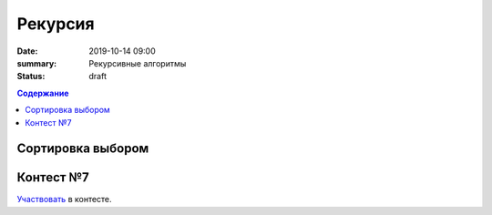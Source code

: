 Рекурсия
############################################

:date: 2019-10-14 09:00
:summary: Рекурсивные алгоритмы
:status: draft

.. default-role:: code
.. contents:: Содержание

Cортировка выбором
==================

Контест №7
==========
Участвовать_ в контесте.

.. _Участвовать: http://judge2.vdi.mipt.ru/cgi-bin/new-client?contest_id=094108
